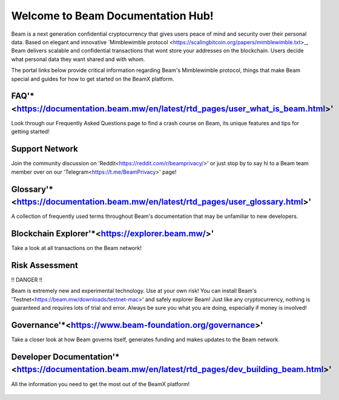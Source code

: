 
Welcome to Beam Documentation Hub!
======================================


.. _rules_signature:

Beam is a next generation confidential cryptocurrency that gives users peace of mind and security over their personal data. Based on elegant and innovative `Mimblewimble protocol <https://scalingbitcoin.org/papers/mimblewimble.txt>_, Beam delivers scalable and confidential transactions that wont store your addresses on the blockchain.
Users decide what personal data they want shared and with whom.

The portal links below provide critical information regarding Beam's Mimblewimble protocol, things that make Beam special and guides for how to get started on the BeamX platform.


.. _start:

FAQ'*<https://documentation.beam.mw/en/latest/rtd_pages/user_what_is_beam.html>'
---------------

Look through our Frequently Asked Questions page to find a crash course on Beam, its unique features and tips for getting started!


Support Network
-------------------------------------------------

Join the community discussion on 'Reddit<https://reddit.com/r/beamprivacy/>' or just stop by to say hi to a Beam team member over on our 'Telegram<https://t.me/BeamPrivacy>' page!


Glossary'*<https://documentation.beam.mw/en/latest/rtd_pages/user_glossary.html>'
----------------------------------------------------------------------------------

A collection of frequently used terms throughout Beam's documentation that may be unfamiliar to new developers.


Blockchain Explorer'*<https://explorer.beam.mw/>'
----------------------------------------------------

Take a look at all transactions on the Beam network!


Risk Assessment
-------------------

!! DANGER !!

Beam is extremely new and experimental technology. Use at your own risk! You can install Beam's 'Testnet<https://beam.mw/downloads/testnet-mac>' and safely explorer Beam! Just like any cryptocurrency, nothing is guaranteed and requires lots of trial and error. Always be sure you what you are doing, especially if money is involved!


Governance'*<https://www.beam-foundation.org/governance>'
------------------------------------------------------------

Take a closer look at how Beam governs itself, generates funding and makes updates to the Beam network.


Developer Documentation'*<https://documentation.beam.mw/en/latest/rtd_pages/dev_building_beam.html>'
-----------------------------------------------------------------------------------------------------

All the information you need to get the most out of the BeamX platform!


   .. _root:

   .. image:: rtd_pages/images/beam-logo.jpg
      :scale: 15
      :align: right
